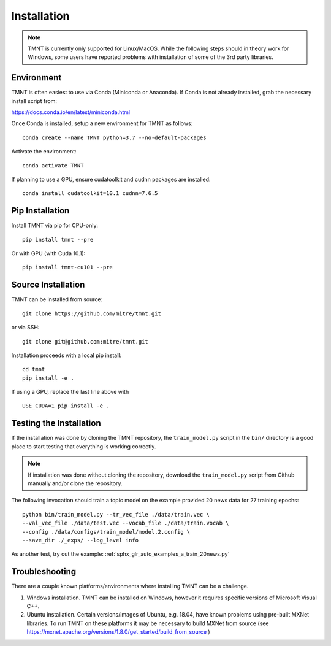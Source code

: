 Installation
~~~~~~~~~~~~

.. note::
   TMNT is currently only supported for Linux/MacOS. While the following steps should in theory
   work for Windows, some users have reported problems with installation of some of the 3rd party libraries.

Environment
+++++++++++

TMNT is often easiest to use via Conda (Miniconda or Anaconda). If
Conda is not already installed, grab the necessary install script from:

https://docs.conda.io/en/latest/miniconda.html

Once Conda is installed, setup a new environment for TMNT as follows::

  conda create --name TMNT python=3.7 --no-default-packages

Activate the environment::

  conda activate TMNT

If planning to use a GPU, ensure cudatoolkit and cudnn packages are installed::

  conda install cudatoolkit=10.1 cudnn=7.6.5
  

Pip Installation
++++++++++++++++

Install TMNT via pip for CPU-only::

  pip install tmnt --pre

Or with GPU (with Cuda 10.1)::

  pip install tmnt-cu101 --pre

Source Installation
+++++++++++++++++++

TMNT can be installed from source::

  git clone https://github.com/mitre/tmnt.git

or via SSH::

  git clone git@github.com:mitre/tmnt.git


Installation proceeds with a local pip install::

  cd tmnt
  pip install -e . 

If using a GPU, replace the last line above with ::
  
  USE_CUDA=1 pip install -e .

  
Testing the Installation
++++++++++++++++++++++++

If the installation was done by cloning the TMNT repository, the ``train_model.py`` script
in the ``bin/`` directory is a good place to start testing that everything is working correctly.

.. note::
   If installation was done without cloning the repository, download the ``train_model.py`` script
   from Github manually and/or clone the repository.

The following invocation should train a topic model on the example provided 20 news data
for 27 training epochs::

  python bin/train_model.py --tr_vec_file ./data/train.vec \
  --val_vec_file ./data/test.vec --vocab_file ./data/train.vocab \
  --config ./data/configs/train_model/model.2.config \
  --save_dir ./_exps/ --log_level info

As another test, try out the example: :ref:`sphx_glr_auto_examples_a_train_20news.py`

Troubleshooting
+++++++++++++++

There are a couple known platforms/environments where installing TMNT can be a challenge.

1. Windows installation.  TMNT can be installed on Windows, however it requires specific versions
   of Microsoft Visual C++.

2. Ubuntu installation.  Certain versions/images of Ubuntu, e.g. 18.04, have known problems using
   pre-built MXNet libraries.  To run TMNT on these platforms it may be necessary to build MXNet from
   source (see https://mxnet.apache.org/versions/1.8.0/get_started/build_from_source )
   
